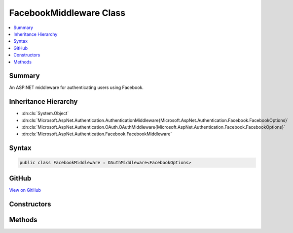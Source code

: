 

FacebookMiddleware Class
========================



.. contents:: 
   :local:



Summary
-------

An ASP.NET middleware for authenticating users using Facebook.





Inheritance Hierarchy
---------------------


* :dn:cls:`System.Object`
* :dn:cls:`Microsoft.AspNet.Authentication.AuthenticationMiddleware{Microsoft.AspNet.Authentication.Facebook.FacebookOptions}`
* :dn:cls:`Microsoft.AspNet.Authentication.OAuth.OAuthMiddleware{Microsoft.AspNet.Authentication.Facebook.FacebookOptions}`
* :dn:cls:`Microsoft.AspNet.Authentication.Facebook.FacebookMiddleware`








Syntax
------

.. code-block:: csharp

   public class FacebookMiddleware : OAuthMiddleware<FacebookOptions>





GitHub
------

`View on GitHub <https://github.com/aspnet/apidocs/blob/master/aspnet/security/src/Microsoft.AspNet.Authentication.Facebook/FacebookMiddleware.cs>`_





.. dn:class:: Microsoft.AspNet.Authentication.Facebook.FacebookMiddleware

Constructors
------------

.. dn:class:: Microsoft.AspNet.Authentication.Facebook.FacebookMiddleware
    :noindex:
    :hidden:

    
    .. dn:constructor:: Microsoft.AspNet.Authentication.Facebook.FacebookMiddleware.FacebookMiddleware(Microsoft.AspNet.Builder.RequestDelegate, Microsoft.AspNet.DataProtection.IDataProtectionProvider, Microsoft.Extensions.Logging.ILoggerFactory, Microsoft.Extensions.WebEncoders.IUrlEncoder, Microsoft.Extensions.OptionsModel.IOptions<Microsoft.AspNet.Authentication.SharedAuthenticationOptions>, Microsoft.AspNet.Authentication.Facebook.FacebookOptions)
    
        
    
        Initializes a new :any:`Microsoft.AspNet.Authentication.Facebook.FacebookMiddleware`\.
    
        
        
        
        :param next: The next middleware in the HTTP pipeline to invoke.
        
        :type next: Microsoft.AspNet.Builder.RequestDelegate
        
        
        :type dataProtectionProvider: Microsoft.AspNet.DataProtection.IDataProtectionProvider
        
        
        :type loggerFactory: Microsoft.Extensions.Logging.ILoggerFactory
        
        
        :type encoder: Microsoft.Extensions.WebEncoders.IUrlEncoder
        
        
        :type sharedOptions: Microsoft.Extensions.OptionsModel.IOptions{Microsoft.AspNet.Authentication.SharedAuthenticationOptions}
        
        
        :param options: Configuration options for the middleware.
        
        :type options: Microsoft.AspNet.Authentication.Facebook.FacebookOptions
    
        
        .. code-block:: csharp
    
           public FacebookMiddleware(RequestDelegate next, IDataProtectionProvider dataProtectionProvider, ILoggerFactory loggerFactory, IUrlEncoder encoder, IOptions<SharedAuthenticationOptions> sharedOptions, FacebookOptions options)
    

Methods
-------

.. dn:class:: Microsoft.AspNet.Authentication.Facebook.FacebookMiddleware
    :noindex:
    :hidden:

    
    .. dn:method:: Microsoft.AspNet.Authentication.Facebook.FacebookMiddleware.CreateHandler()
    
        
    
        Provides the AuthenticationHandler object for processing authentication-related requests.
    
        
        :rtype: Microsoft.AspNet.Authentication.AuthenticationHandler{Microsoft.AspNet.Authentication.Facebook.FacebookOptions}
        :return: An <see cref="!:AuthenticationHandler" /> configured with the <see cref="T:Microsoft.AspNet.Authentication.Facebook.FacebookOptions" /> supplied to the constructor.
    
        
        .. code-block:: csharp
    
           protected override AuthenticationHandler<FacebookOptions> CreateHandler()
    


